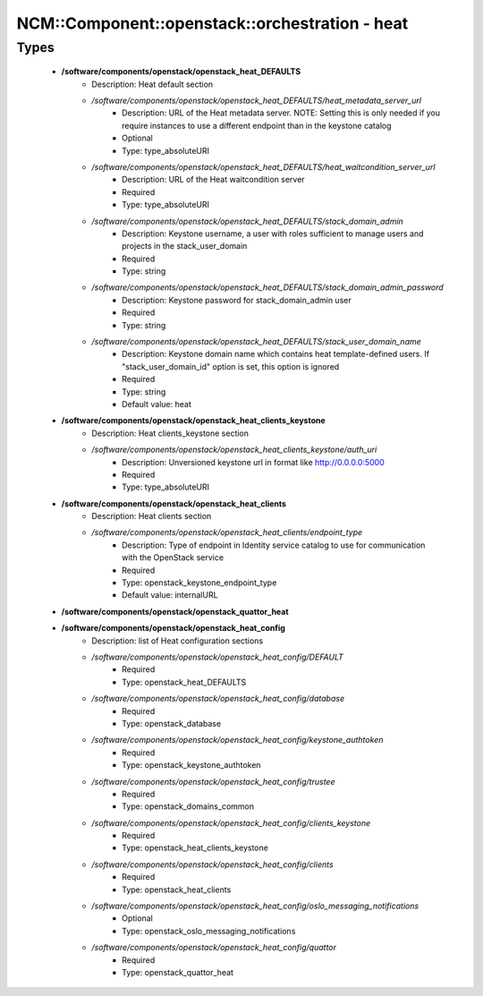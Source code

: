 ##################################################
NCM\::Component\::openstack\::orchestration - heat
##################################################

Types
-----

 - **/software/components/openstack/openstack_heat_DEFAULTS**
    - Description: Heat default section
    - */software/components/openstack/openstack_heat_DEFAULTS/heat_metadata_server_url*
        - Description: URL of the Heat metadata server. NOTE: Setting this is only needed if you require instances to use a different endpoint than in the keystone catalog
        - Optional
        - Type: type_absoluteURI
    - */software/components/openstack/openstack_heat_DEFAULTS/heat_waitcondition_server_url*
        - Description: URL of the Heat waitcondition server
        - Required
        - Type: type_absoluteURI
    - */software/components/openstack/openstack_heat_DEFAULTS/stack_domain_admin*
        - Description: Keystone username, a user with roles sufficient to manage users and projects in the stack_user_domain
        - Required
        - Type: string
    - */software/components/openstack/openstack_heat_DEFAULTS/stack_domain_admin_password*
        - Description: Keystone password for stack_domain_admin user
        - Required
        - Type: string
    - */software/components/openstack/openstack_heat_DEFAULTS/stack_user_domain_name*
        - Description: Keystone domain name which contains heat template-defined users. If "stack_user_domain_id" option is set, this option is ignored
        - Required
        - Type: string
        - Default value: heat
 - **/software/components/openstack/openstack_heat_clients_keystone**
    - Description: Heat clients_keystone section
    - */software/components/openstack/openstack_heat_clients_keystone/auth_uri*
        - Description: Unversioned keystone url in format like http://0.0.0.0:5000
        - Required
        - Type: type_absoluteURI
 - **/software/components/openstack/openstack_heat_clients**
    - Description: Heat clients section
    - */software/components/openstack/openstack_heat_clients/endpoint_type*
        - Description: Type of endpoint in Identity service catalog to use for communication with the OpenStack service
        - Required
        - Type: openstack_keystone_endpoint_type
        - Default value: internalURL
 - **/software/components/openstack/openstack_quattor_heat**
 - **/software/components/openstack/openstack_heat_config**
    - Description: list of Heat configuration sections
    - */software/components/openstack/openstack_heat_config/DEFAULT*
        - Required
        - Type: openstack_heat_DEFAULTS
    - */software/components/openstack/openstack_heat_config/database*
        - Required
        - Type: openstack_database
    - */software/components/openstack/openstack_heat_config/keystone_authtoken*
        - Required
        - Type: openstack_keystone_authtoken
    - */software/components/openstack/openstack_heat_config/trustee*
        - Required
        - Type: openstack_domains_common
    - */software/components/openstack/openstack_heat_config/clients_keystone*
        - Required
        - Type: openstack_heat_clients_keystone
    - */software/components/openstack/openstack_heat_config/clients*
        - Required
        - Type: openstack_heat_clients
    - */software/components/openstack/openstack_heat_config/oslo_messaging_notifications*
        - Optional
        - Type: openstack_oslo_messaging_notifications
    - */software/components/openstack/openstack_heat_config/quattor*
        - Required
        - Type: openstack_quattor_heat
